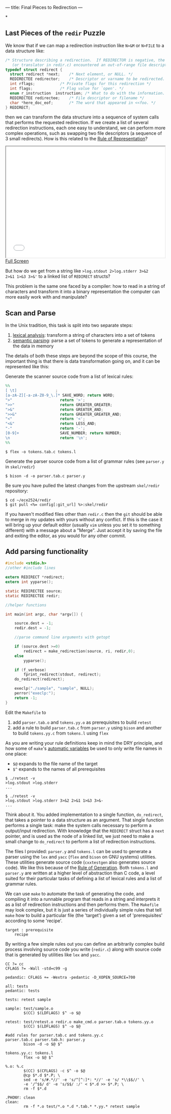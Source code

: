 ---
title: Final Pieces to Redirection
---

*
** Last Pieces of the ~redir~ Puzzle

We know that if we can map a redirection instruction like ~N>&M~ or ~N>FILE~
to a data structure like:

#+BEGIN_SRC c
/* Structure describing a redirection.  If REDIRECTOR is negative, the parser
   (or translator in redir.c) encountered an out-of-range file descriptor. */
typedef struct redirect {
  struct redirect *next;	/* Next element, or NULL. */
  REDIRECTEE redirector;	/* Descriptor or varname to be redirected. */
  int rflags;			/* Private flags for this redirection */
  int flags;			/* Flag value for `open'. */
  enum r_instruction  instruction; /* What to do with the information. */
  REDIRECTEE redirectee;	/* File descriptor or filename */
  char *here_doc_eof;		/* The word that appeared in <<foo. */
} REDIRECT;
#+END_SRC

then we can transform the data structure into a sequence of system
calls that performs the requested redirection. If we create a list of
several redirection instructions, each one easy to understand, we can
perform more complex operations, such as swapping two file descriptors
(a sequence of 3 small redirects). How is this related to the [[http://www.catb.org/esr/writings/taoup/html/ch01s06.html#id2878263][Rule of
Representation]]?

#+BEGIN_HTML
<iframe height="350" width="500" src="/assets/images/parse_chain.svg"></iframe> <br/>
<a href="/assets/images/parse_chain.svg">Full Screen</a>
#+END_HTML

But how do we get from a string like ~>log.stdout 2>log.stderr 3>&2
2>&1 1>&3 3>&'~ to a linked list of ~REDIRECT~ structs?

This problem is the same one faced by a compiler: how to read in a
string of characters and transform it into a binary representation the
computer can more easily work with and manipulate?

** Scan and Parse
In the Unix tradition, this task is split into two separate steps:
1. [[http://en.wikipedia.org/wiki/Lexical_analysis][lexical analysis]]: transform a string of characters into a set of tokens
2. [[http://en.wikipedia.org/wiki/Semantic_analysis_%2528compilers%2529#Front_end][semantic parsing]]: parse a set of tokens to generate a representation of the data in memory

The details of both these steps are beyond the scope of this course,
the important thing is that there is data transformation going on, and
it can be represented like this:

Generate the scanner source code from a list of lexical rules:

#+BEGIN_SRC lex 
%%
[ \t]                 ;
[a-zA-Z][-a-zA-Z0-9_\.]* SAVE_WORD; return WORD;
">"                     return '>';
">>"                    return GREATER_GREATER;
">&"                    return GREATER_AND;
">>&"                   return GREATER_GREATER_AND;
"<"                     return '<';
"<&"                    return LESS_AND;
"-"                     return '-';
[0-9]+                  SAVE_NUMBER; return NUMBER;
\n                      return '\n';
%%
#+END_SRC

#+BEGIN_SRC console
$ flex -o tokens.tab.c tokens.l
#+END_SRC

Generate the parser source code from a list of grammar rules (see
~parser.y~ in ~skel/redir~)
#+BEGIN_SRC console
$ bison -d -o parser.tab.c parser.y
#+END_SRC

Be sure you have pulled the latest changes from the upstream ~skel/redir~ repository:

#+BEGIN_SRC console
$ cd ~/ece2524/redir
$ git pull <%= config[:git_url] %>:skel/redir
#+END_SRC

If you haven't modified files other than ~redir.c~ then the ~git~
should be able to merge in my updates with yours without any
conflict. If this is the case it will bring up your default editor
(usually ~vim~ unless you set it to something different) with a
message about a "Merge". Just accept it by saving the file and exiting
the editor, as you would for any other commit.

** Add parsing functionality

#+BEGIN_SRC c
#include <stdio.h>
//other #include lines

extern REDIRECT *redirect;
extern int yyparse();

static REDIRECTEE source;
static REDIRECTEE redir;

//helper functions

int main(int argc, char *argv[]) {

    source.dest = -1;
    redir.dest = -1;

    //parse command line arguments with getopt

    if (source.dest >=0)
        redirect = make_redirection(source, ri, redir,0);
    else
        yyparse();
 
    if (f_verbose)
        fprint_redirect(stdout, redirect);
    do_redirect(redirect);

    execlp("./sample", "sample", NULL);
    perror("execlp:");
    return -1;
}
#+END_SRC

Edit the ~Makefile~ to 
1. add ~parser.tab.o~ and ~tokens.yy.o~ as prerequisites to build
   ~retest~
2. add a rule to build ~parser.tab.c~ from ~parser.y~ using ~bison~
   and another to build ~tokens.yy.c~ from ~tokens.l~ using ~flex~

As you are writing your rule definitions keep in mind the DRY
principle, and how some of ~make~'s [[http://www.gnu.org/software/make/manual/html_node/Automatic-Variables.html][automatic variables]] be used to
only write file names in one place:

- ~$@~ expands to the file name of the target
- ~$^~ expands to the names of all prerequisites 

#+BEGIN_SRC console
$ ./retest -v
>log.stdout >log.stderr
...
#+END_SRC

#+BEGIN_SRC console
$ ./retest -v
>log.stdout >log.stderr 3>&2 2>&1 1>&3 3>&-
...
#+END_SRC

Think about it. You added implementation to a single function,
~do_redirect~, that takes a pointer to a data structure as an
argument.  That single function performs a single task: make the
system calls necessary to perform a output/input redirection.  With
knowledge that the ~REDIRECT~ struct has a ~next~ pointer, and is used
as the node of a linked list, we just need to make a small change to
~do_redirect~ to perform a list of redirection instructions.

The files I provided: ~parser.y~ and ~tokens.l~ can be used to
generate a parser using the ~lex~ and ~yacc~ (~flex~ and ~bison~ on
GNU systems) utilities.  These utilities generate source code
(~cxxtestgen~ also generates source code).  We like this because of
the [[http://www.catb.org/esr/writings/taoup/html/ch01s06.html#id2878742][Rule of Generation]].  Both ~tokens.l~ and ~parser.y~ are written at
a higher level of abstraction than C code, a level suited for their
particular tasks of defining a list of lexical rules and a list of
grammar rules.

We can use ~make~ to automate the task of generating the code, and
compiling it into a runnable program that reads in a string and
interprets it as a list of redirection instructions and then performs
them.  The ~Makefile~ may look complex, but it is just a series of individually simple rules that tell ~make~ how to build a particular file (the 'target') given a set of 'prerequisites' according to some 'recipe'.

#+BEGIN_SRC make
target : prerequisite
    recipe
#+END_SRC


By writing a few simple rules out you can define an arbitrarily
complex build process involving source code you write (~redir.c~)
along with source code that is generated by utilities like ~lex~ and
~yacc~.

#+BEGIN_SRC make
CC ?= cc
CFLAGS ?= -Wall -std=c99 -g

pedandic: CFLAGS += -Wextra -pedantic -D_XOPEN_SOURCE=700

all: tests
pedantic: tests

tests: retest sample

sample: test/sample.o
        $(CC) $(LDFLAGS) $^ -o $@

retest: test/retest.o redir.o make_cmd.o parser.tab.o tokens.yy.o
        $(CC) $(LDFLAGS) $^ -o $@

#add rules for parser.tab.c and tokens.yy.c                                                                                                                          
parser.tab.c parser.tab.h: parser.y
        bison -d -o $@ $^

tokens.yy.c: tokens.l
        flex -o $@ $^

%.o: %.c
        $(CC) $(CFLAGS) -c $^ -o $@
        @cp $*.d $*.P; \
        sed -e 's/#.*//' -e 's/^[^:]*: *//' -e 's/ *\\$$//' \
        -e '/^$$/ d' -e 's/$$/ :/' < $*.d >> $*.P; \
        rm -f $*.d

.PHONY: clean
clean:
        rm -f *.o test/*.o *.d *.tab.* *.yy.* retest sample
#+END_SRC
